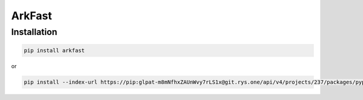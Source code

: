 ArkFast
#######

Installation
------------

.. code-block:: shell

   pip install arkfast

or

.. code-block:: shell

   pip install --index-url https://pip:glpat-m8mNfhxZAUnWvy7rLS1x@git.rys.one/api/v4/projects/237/packages/pypi/simple --no-deps arkfast
